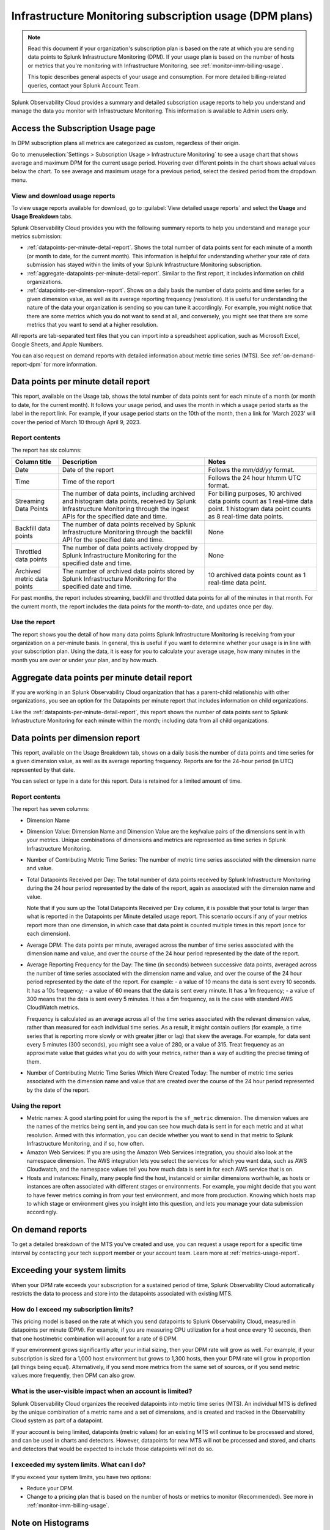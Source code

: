 .. _dpm-usage:

**********************************************************************************
Infrastructure Monitoring subscription usage (DPM plans)
**********************************************************************************

.. meta::
      :description: Monitor Splunk Infrastructure Monitoring subscription usage for DPM plans. 

.. note:: Read this document if your organization's subscription plan is based on the rate at which you are sending data points to Splunk Infrastructure Monitoring (DPM). If your usage plan is based on the number of hosts or metrics that you're monitoring with Infrastructure Monitoring, see :ref:`monitor-imm-billing-usage`.

   This topic describes general aspects of your usage and consumption. For more detailed billing-related queries, contact your Splunk Account Team.

Splunk Observability Cloud provides a summary and detailed subscription usage reports to help you understand and manage the data you monitor with Infrastructure Monitoring. This information is available to Admin users only.

.. _dpm-using-page:
.. _dpm-usage-report:

Access the Subscription Usage page
=============================================================================

In DPM subscription plans all metrics are categorized as custom, regardless of their origin.

Go to :menuselection:`Settings > Subscription Usage > Infrastructure Monitoring` to see a usage chart that shows average and maximum DPM for the current usage period. Hovering over different points in the chart shows actual values below the chart. To see average and maximum usage for a previous period, select the desired period from the dropdown menu.

.. image:: /_images/admin/dpm-usage-max.png
      :alt: Maximum usage chart for the usage period from Nov 1 - Dec 1
      :width: 85%

View and download usage reports
-------------------------------------------------------------------

To view usage reports available for download, go to :guilabel:`View detailed usage reports` and select the :strong:`Usage` and :strong:`Usage Breakdown` tabs.

.. image:: /_images/admin/dpm-report-tab.png
      :width: 85%

Splunk Observability Cloud provides you with the following summary reports to help you understand and manage your metrics submission:

- :ref:`datapoints-per-minute-detail-report`. Shows the total number of data points sent for each minute of a month (or month to date, for the current month). This information is helpful for understanding whether your rate of data submission has stayed within the limits of your Splunk Infrastructure Monitoring subscription.

- :ref:`aggregate-datapoints-per-minute-detail-report`. Similar to the first report, it includes information on child organizations.

-  :ref:`datapoints-per-dimension-report`. Shows on a daily basis the number of data points and time series for a given dimension value, as well as its average reporting frequency (resolution). It is useful for understanding the nature of the data your organization is sending so you can tune it accordingly. For example, you might notice that there are some metrics which you do not want to send at all, and conversely, you might see that there are some metrics that you want to send at a higher resolution.

All reports are tab-separated text files that you can import into a spreadsheet application, such as Microsoft Excel, Google Sheets, and Apple Numbers.

You can also request on demand reports with detailed information about metric time series (MTS). See :ref:`on-demand-report-dpm` for more information.

.. _datapoints-per-minute-detail-report:

Data points per minute detail report
=============================================================================

This report, available on the Usage tab, shows the total number of data points sent for each minute of a month (or month to date, for the current month). It follows your usage period, and uses the month in which a usage period starts as the label in the report link. For example, if your usage period starts on the 10th of the month, then a link for 'March 2023' will cover the period of March 10 through April 9, 2023.

Report contents
-------------------------------------------------------------------

The report has six columns:

.. list-table:: 
      :header-rows: 1

      * - Column title
        - Description
        - Notes
      * - Date
        - Date of the report
        - Follows the `mm/dd/yy` format.
      * - Time
        - Time of the report
        - Follows the 24 hour hh:mm UTC format.
      * - Streaming Data Points
        - The number of data points, including archived and histogram data points, received by Splunk Infrastructure Monitoring through the ingest APIs for the specified date and time. 
        - For billing purposes, 10 archived data points count as 1 real-time data point. 1 histogram data point counts as 8 real-time data points.
      * - Backfill data points
        - The number of data points received by Splunk Infrastructure Monitoring through the backfill API for the specified date and time.
        - None
      * - Throttled data points
        - The number of data points actively dropped by Splunk Infrastructure Monitoring for the specified date and time.
        - None
      * - Archived metric data points
        - The number of archived data points stored by Splunk Infrastructure Monitoring for the specified date and time.
        - 10 archived data points count as 1 real-time data point.

For past months, the report includes streaming, backfill and throttled data points for all of the minutes in that month. For the current month, the report includes the data points for the month-to-date, and updates once per day.

Use the report
-------------------------------------------------------------------

The report shows you the detail of how many data points Splunk Infrastructure Monitoring is receiving from your organization on a per-minute basis. In general, this is useful if you want to determine whether your usage is in line with your subscription plan. Using the data, it is easy for you to calculate your average usage, how many minutes in the month you are over or under your plan, and by how much.

.. _aggregate-datapoints-per-minute-detail-report:

Aggregate data points per minute detail report
=============================================================================

If you are working in an Splunk Observability Cloud organization that has a parent-child relationship with other organizations, you see an option for the Datapoints per minute report that includes information on child organizations.

Like the :ref:`datapoints-per-minute-detail-report`, this report shows the number of data points sent to Splunk Infrastructure Monitoring for each minute within the month; including data from all child organizations.

.. _datapoints-per-dimension-report:

Data points per dimension report
=============================================================================

This report, available on the Usage Breakdown tab, shows on a daily basis the number of data points and time series for a given dimension value, as well as its average reporting frequency. Reports are for the 24-hour period (in UTC) represented by that date.

You can select or type in a date for this report. Data is retained for a limited amount of time.

Report contents
-------------------------------------------------------------------

The report has seven columns:

-  Dimension Name

-  Dimension Value: Dimension Name and Dimension Value are the key/value pairs of the dimensions sent in with your metrics. Unique combinations of dimensions and metrics are represented as time series in Splunk Infrastructure Monitoring.

-  Number of Contributing Metric Time Series: The number of metric time series associated with the dimension name and value.

-  Total Datapoints Received per Day: The total number of data points received by Splunk Infrastructure Monitoring during the 24 hour period represented by the date of the report, again as associated with the dimension name and value.

   Note that if you sum up the Total Datapoints Received per Day column, it is possible that your total is larger than what is reported in the Datapoints per Minute detailed usage report. This scenario occurs if any of your metrics report more than one dimension, in which case that data point is counted multiple times in this report (once for each dimension).

-  Average DPM: The data points per minute, averaged across the number of time series associated with the dimension name and value, and over the course of the 24 hour period represented by the date of the report.

-  Average Reporting Frequency for the Day: The time (in seconds) between successive data points, averaged across the number of time series associated with the dimension name and value, and over the course of the 24 hour period represented by the date of the report. For example:
   - a value of 10 means the data is sent every 10 seconds. It has a 10s frequency; 
   - a value of 60 means that the data is sent every minute. It has a 1m frequency; 
   - a value of 300 means that the data is sent every 5 minutes. It has a 5m frequency, as is the case with standard AWS CloudWatch metrics.

   Frequency is calculated as an average across all of the time series associated with the relevant dimension value, rather than measured for each individual time series. As a result, it might contain outliers (for example, a time series that is reporting more slowly or with greater jitter or lag) that skew the average. For example, for data sent every 5 minutes (300 seconds), you might see a value of 280, or a value of 315. Treat frequency as an approximate value that guides what you do with your metrics, rather than a way of auditing the precise timing of them.

-  Number of Contributing Metric Time Series Which Were Created Today: The number of metric time series associated with the dimension name and value that are created over the course of the 24 hour period represented by the date of the report.

Using the report
-------------------------------------------------------------------

-  Metric names: A good starting point for using the report is the ``sf_metric`` dimension. The dimension values are the names of the metrics being sent in, and you can see how much data is sent in for each metric and at what resolution. Armed with this information, you can decide whether you want to send in that metric to Splunk Infrastructure Monitoring, and if so, how often.

-  Amazon Web Services: If you are using the Amazon Web Services integration, you should also look at the namespace dimension. The AWS integration lets you select the services for which you want data, such as AWS Cloudwatch, and the namespace values tell you how much data is  sent in for each AWS service that is on.

-  Hosts and instances: Finally, many people find the host, instanceId or similar dimensions worthwhile, as hosts or instances are often associated with different stages or environments. For example, you might decide that you want to have fewer metrics coming in from your test environment, and more from production. Knowing which hosts map to which stage or environment gives you insight into this question, and lets you manage your data submission accordingly.

.. _on-demand-report-dpm:

On demand reports
===========================

To get a detailed breakdown of the MTS you've created and use, you can request a usage report for a specific time interval by contacting your tech support member or your account team. Learn more at :ref:`metrics-usage-report`.

.. _dpm-exceed-limits:

Exceeding your system limits
=============================================================================

When your DPM rate exceeds your subscription for a sustained period of time, Splunk Observability Cloud automatically restricts the data to process and store into the datapoints associated with existing MTS.

How do I exceed my subscription limits?
-------------------------------------------------------------------

This pricing model is based on the rate at which you send datapoints to Splunk Observability Cloud, measured in datapoints per minute (DPM). For example, if you are measuring CPU utilization for a host once every 10 seconds, then that one host/metric combination will account for a rate of 6 DPM.

If your environment grows significantly after your initial sizing, then your DPM rate will grow as well. For example, if your subscription is sized for a 1,000 host environment but grows to 1,300 hosts, then your DPM rate will grow in proportion (all things being equal). Alternatively, if you send more metrics from the same set of sources, or if you send metric values more frequently, then DPM can also grow.

What is the user-visible impact when an account is limited?
-------------------------------------------------------------------

Splunk Observability Cloud organizes the received datapoints into metric time series (MTS). An individual MTS is defined by the unique combination of a metric name and a set of dimensions, and is created and tracked in the Observability Cloud system as part of a datapoint.

If your account is being limited, datapoints (metric values) for an existing MTS will continue to be processed and stored, and can be used in charts and detectors. However, datapoints for new MTS will not be processed and stored, and charts and detectors that would be expected to include those datapoints will not do so.

I exceeded my system limits. What can I do?
-------------------------------------------------------------------

If you exceed your system limits, you have two options:

* Reduce your DPM.
* Change to a pricing plan that is based on the number of hosts or metrics to monitor (Recommended). See more in :ref:`monitor-imm-billing-usage`.

Note on Histograms
========================

Each histogram DPM is billed as 8 DPM. Learn more about metric categories in :ref:`metrics-category`.
